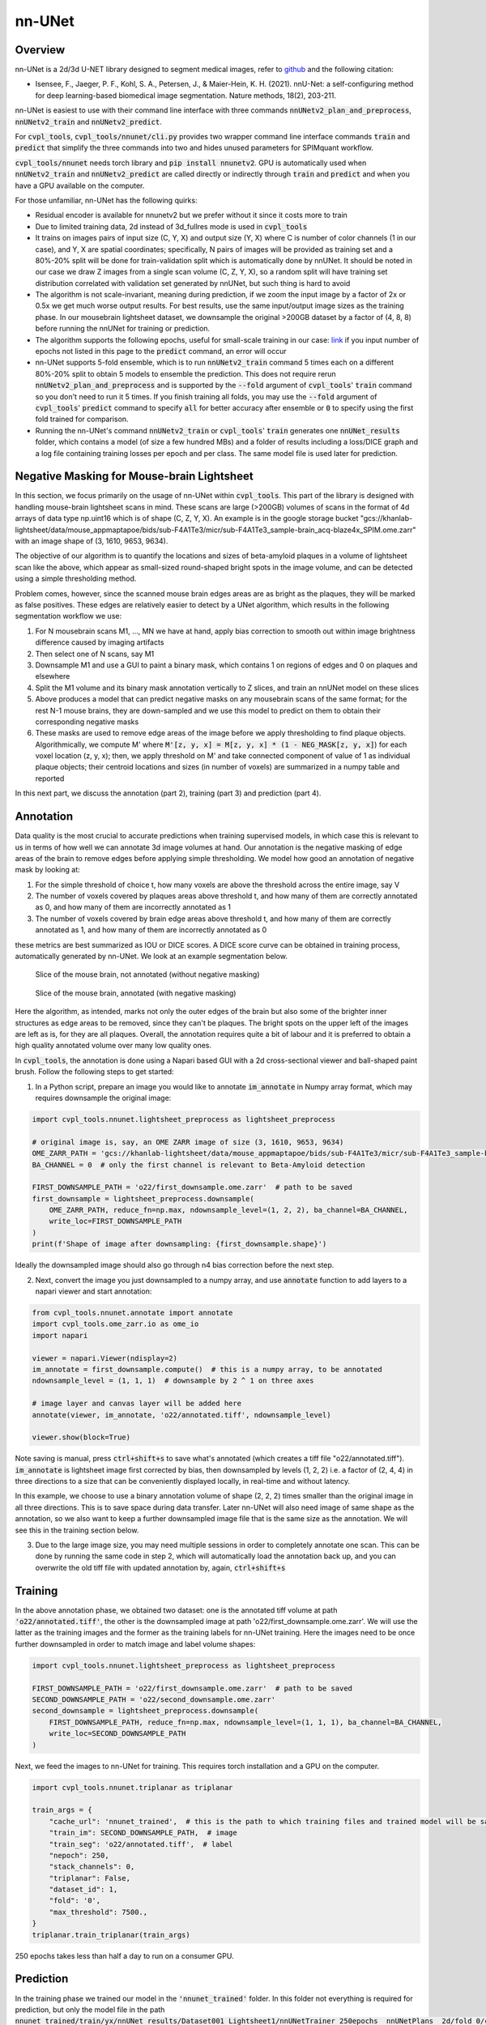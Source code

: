 .. _nnunet:

nn-UNet
#######

Overview
********

nn-UNet is a 2d/3d U-NET library designed to segment medical images, refer to
`github <https://github.com/MIC-DKFZ/nnUNet>`_ and the following citation:

- Isensee, F., Jaeger, P. F., Kohl, S. A., Petersen, J., & Maier-Hein, K. H. (2021). nnU-Net: a self-configuring
  method for deep learning-based biomedical image segmentation. Nature methods, 18(2), 203-211.

nn-UNet is easiest to use with their command line interface with three commands :code:`nnUNetv2_plan_and_preprocess`,
:code:`nnUNetv2_train` and :code:`nnUNetv2_predict`.

For :code:`cvpl_tools`, :code:`cvpl_tools/nnunet/cli.py` provides two
wrapper command line interface commands :code:`train` and :code:`predict` that simplify the three commands into
two and hides unused parameters for SPIMquant workflow.

:code:`cvpl_tools/nnunet` needs torch library and :code:`pip install nnunetv2`. GPU is automatically used when
:code:`nnUNetv2_train` and :code:`nnUNetv2_predict` are called directly or indirectly through :code:`train` and
:code:`predict` and when you have a GPU available on the computer.

For those unfamiliar, nn-UNet has the following quirks:

- Residual encoder is available for nnunetv2 but we prefer without it since it costs more to train

- Due to limited training data, 2d instead of 3d_fullres mode is used in :code:`cvpl_tools`

- It trains on images pairs of input size (C, Y, X) and output size (Y, X) where C is number of color channels
  (1 in our case), and Y, X are spatial coordinates; specifically, N pairs of images will be provided as training
  set and a 80%-20% split will be done for train-validation split which is automatically done by nnUNet. It should
  be noted in our case we draw Z images from a single scan volume (C, Z, Y, X), so a random split will have
  training set distribution correlated with validation set generated by nnUNet, but such thing is hard to avoid

- The algorithm is not scale-invariant, meaning during prediction, if we zoom the input image by a factor of 2x or
  0.5x we get much worse output results. For best results, use the same input/output image sizes as the training
  phase. In our mousebrain lightsheet dataset, we downsample the original >200GB dataset by a factor of (4, 8, 8)
  before running the nnUNet for training or prediction.

- The algorithm supports the following epochs, useful for small-scale training in our case:
  `link <https://github.com/MIC-DKFZ/nnUNet/blob/master/nnunetv2/training/nnUNetTrainer/variants/training_length/nnUNetTrainer_Xepochs.py>`_
  if you input number of epochs not listed in this page to the :code:`predict` command, an error will occur

- nn-UNet supports 5-fold ensemble, which is to run :code:`nnUNetv2_train` command 5 times each on a different
  80%-20% split to obtain 5 models to ensemble the prediction. This does not require rerun :code:`nnUNetv2_plan_and_preprocess`
  and is supported by the :code:`--fold` argument of :code:`cvpl_tools`' :code:`train` command so
  you don't need to run it 5 times. If you finish training all folds, you may use the :code:`--fold` argument of
  :code:`cvpl_tools`' :code:`predict` command to specify :code:`all` for better accuracy after ensemble or
  :code:`0` to specify using the first fold trained for comparison.

- Running the nn-UNet's command :code:`nnUNetv2_train` or :code:`cvpl_tools`' :code:`train` generates one
  :code:`nnUNet_results` folder, which contains a model (of size a few hundred MBs) and a folder of results
  including a loss/DICE graph and a log file containing training losses per epoch and per class. The
  same model file is used later for prediction.


Negative Masking for Mouse-brain Lightsheet
*******************************************

In this section, we focus primarily on the usage of nn-UNet within :code:`cvpl_tools`. This part of the
library is designed with handling mouse-brain lightsheet scans in mind. These scans are large (>200GB)
volumes of scans in the format of 4d arrays of data type np.uint16 which is of shape (C, Z, Y, X). An
example is in the google storage bucket
"gcs://khanlab-lightsheet/data/mouse_appmaptapoe/bids/sub-F4A1Te3/micr/sub-F4A1Te3_sample-brain_acq-blaze4x_SPIM.ome.zarr"
with an image shape of (3, 1610, 9653, 9634).

The objective of our algorithm is to quantify the locations and sizes of beta-amyloid plaques in a volume
of lightsheet scan like the above, which appear as small-sized round-shaped bright spots in the image
volume, and can be detected using a simple thresholding method.

Problem comes, however, since the scanned mouse brain edges areas are as bright as the plaques, they
will be marked as false positives. These edges are relatively easier to detect by a UNet algorithm, which
results in the following segmentation workflow we use:

1. For N mousebrain scans M1, ..., MN we have at hand, apply bias correction to smooth out within image brightness
   difference caused by imaging artifacts

2. Then select one of N scans, say M1

3. Downsample M1 and use a GUI to paint a binary mask, which contains 1 on regions of edges and 0 on plaques and
   elsewhere

4. Split the M1 volume and its binary mask annotation vertically to Z slices, and train an nnUNet model on these slices

5. Above produces a model that can predict negative masks on any mousebrain scans of the same format; for the rest N-1
   mouse brains, they are down-sampled and we use this model to predict on them to obtain their corresponding negative
   masks

6. These masks are used to remove edge areas of the image before we apply thresholding to find plaque objects.
   Algorithmically, we compute M' where :code:`M'[z, y, x] = M[z, y, x] * (1 - NEG_MASK[z, y, x]`) for each
   voxel location (z, y, x); then, we apply threshold on M' and take connected component of value of 1 as individual
   plaque objects; their centroid locations and sizes (in number of voxels) are summarized in a numpy table and
   reported

In this next part, we discuss the annotation (part 2), training (part 3) and prediction (part 4).

Annotation
**********

Data quality is the most crucial to accurate predictions when training supervised models, in which case this is
relevant to us in terms of how well we can annotate 3d image volumes at hand.
Our annotation is the negative masking of edge areas of the
brain to remove edges before applying simple thresholding. We model how good an annotation of negative mask by
looking at:

1. For the simple threshold of choice t, how many voxels are above the threshold across the entire image,
   say V

2. The number of voxels covered by plaques areas above threshold t, and how many of them are correctly annotated
   as 0, and how many of them are incorrectly annotated as 1

3. The number of voxels covered by brain edge areas above threshold t, and how many of them are correctly annotated
   as 1, and how many of them are incorrectly annotated as 0

these metrics are best summarized as IOU or DICE scores. A DICE score curve can be obtained in training process,
automatically generated by nn-UNet. We look at an example segmentation below.

.. figure:: ../assets/mb_unmasked.png
    :alt: Slice of mouse brain, unsegmented

    Slice of the mouse brain, not annotated (without negative masking)

.. figure:: ../assets/mb_masked.png
    :alt: Slice of mouse brain, negative masked

    Slice of the mouse brain, annotated (with negative masking)

Here the algorithm, as intended, marks not only the outer edges of the brain but also some of the brighter inner
structures as edge areas to be removed, since they can't be plaques. The bright spots on the upper left of the images
are left as is, for they are all plaques. Overall, the annotation requires quite a bit of labour and it is preferred
to obtain a high quality annotated volume over many low quality ones.

In :code:`cvpl_tools`, the annotation is done using a Napari based GUI with a 2d cross-sectional viewer and
ball-shaped paint brush. Follow the following steps to get started:

1. In a Python script, prepare an image you would like to annotate :code:`im_annotate` in Numpy array format,
   which may requires downsample the original image:

.. code-block:: Python

    import cvpl_tools.nnunet.lightsheet_preprocess as lightsheet_preprocess

    # original image is, say, an OME ZARR image of size (3, 1610, 9653, 9634)
    OME_ZARR_PATH = 'gcs://khanlab-lightsheet/data/mouse_appmaptapoe/bids/sub-F4A1Te3/micr/sub-F4A1Te3_sample-brain_acq-blaze4x_SPIM.ome.zarr'
    BA_CHANNEL = 0  # only the first channel is relevant to Beta-Amyloid detection

    FIRST_DOWNSAMPLE_PATH = 'o22/first_downsample.ome.zarr'  # path to be saved
    first_downsample = lightsheet_preprocess.downsample(
        OME_ZARR_PATH, reduce_fn=np.max, ndownsample_level=(1, 2, 2), ba_channel=BA_CHANNEL,
        write_loc=FIRST_DOWNSAMPLE_PATH
    )
    print(f'Shape of image after downsampling: {first_downsample.shape}')

Ideally the downsampled image should also go through n4 bias correction before the next step.

2. Next, convert the image you just downsampled to a numpy array, and use :code:`annotate` function to add
   layers to a napari viewer and start annotation:

.. code-block:: Python

    from cvpl_tools.nnunet.annotate import annotate
    import cvpl_tools.ome_zarr.io as ome_io
    import napari

    viewer = napari.Viewer(ndisplay=2)
    im_annotate = first_downsample.compute()  # this is a numpy array, to be annotated
    ndownsample_level = (1, 1, 1)  # downsample by 2 ^ 1 on three axes

    # image layer and canvas layer will be added here
    annotate(viewer, im_annotate, 'o22/annotated.tiff', ndownsample_level)

    viewer.show(block=True)

Note saving is manual, press :code:`ctrl+shift+s` to save what's annotated (which creates a tiff
file "o22/annotated.tiff"). :code:`im_annotate` is lightsheet image first corrected by bias,
then downsampled by levels (1, 2, 2) i.e. a factor of (2, 4, 4) in three directions to a size
that can be conveniently displayed locally, in real-time and without latency.

In this example, we choose to use a binary annotation volume of shape (2, 2, 2) times smaller than the
original image in all three directions. This is to save space during data transfer. Later nn-UNet will
also need image of same shape as the annotation, so we also want to keep a further downsampled image
file that is the same size as the annotation. We will see this in the training section below.

3. Due to the large image size, you may need multiple sessions in order to completely annotate one
   scan. This can be done by running the same code in step 2, which will automatically load the annotation
   back up, and you can overwrite the old tiff file with updated annotation by, again, :code:`ctrl+shift+s`

Training
********

In the above annotation phase, we obtained two dataset: one is the annotated tiff volume at path
:code:`'o22/annotated.tiff'`, the other is the downsampled image at path 'o22/first_downsample.ome.zarr'. We
will use the latter as the training images and the former as the training labels for nn-UNet training.
Here the images need to be once further downsampled in order to match image and label volume shapes:

.. code-block:: Python

    import cvpl_tools.nnunet.lightsheet_preprocess as lightsheet_preprocess

    FIRST_DOWNSAMPLE_PATH = 'o22/first_downsample.ome.zarr'  # path to be saved
    SECOND_DOWNSAMPLE_PATH = 'o22/second_downsample.ome.zarr'
    second_downsample = lightsheet_preprocess.downsample(
        FIRST_DOWNSAMPLE_PATH, reduce_fn=np.max, ndownsample_level=(1, 1, 1), ba_channel=BA_CHANNEL,
        write_loc=SECOND_DOWNSAMPLE_PATH
    )

Next, we feed the images to nn-UNet for training. This requires torch installation and a GPU on the
computer.

.. code-block:: Python

    import cvpl_tools.nnunet.triplanar as triplanar

    train_args = {
        "cache_url": 'nnunet_trained',  # this is the path to which training files and trained model will be saved
        "train_im": SECOND_DOWNSAMPLE_PATH,  # image
        "train_seg": 'o22/annotated.tiff',  # label
        "nepoch": 250,
        "stack_channels": 0,
        "triplanar": False,
        "dataset_id": 1,
        "fold": '0',
        "max_threshold": 7500.,
    }
    triplanar.train_triplanar(train_args)

250 epochs takes less than half a day to run on a consumer GPU.

Prediction
**********

In the training phase we trained our model in the :code:`'nnunet_trained'` folder. In this folder not everything
is required for prediction, but only the model file in the path
:code:`nnunet_trained/train/yx/nnUNet_results/Dataset001_Lightsheet1/nnUNetTrainer_250epochs__nnUNetPlans__2d/fold_0/checkpoint_final.pth`
is required. Therefore to reduce file size when you copy this file to other machines for inference, you can
remove the raw and preprocessed folder as well as the :code:`checkpoint_best.pth` model. Pack the :code:`nnunet_trained`
folder for prediction, as you will need to specify the this path during prediction.

nn-UNet prediction takes 3 main arguments:

1. Path to your nn-UNet trained folder

2. is the tiff file to predict

3. output tiff path

Below gives an example snippet carrying out the prediction on tiff images:

.. code-block:: Python

    import cvpl_tools.nnunet.triplanar as triplanar

    pred_args = {
        "cache_url": 'nnunet_trained',
        "test_im": SECOND_DOWNSAMPLE_CORR_PATH,
        "test_seg": None,
        "output": 'output.tiff',
        "dataset_id": 1,
        "fold": '0',
        "triplanar": False,
        "penalize_edge": False,
        "weights": None,
        "use_cache": False,
    }
    triplanar.predict_triplanar(pred_args)

Here we are predicting on the training set at SECOND_DOWNSAMPLE_CORR_PATH. In practice we replace this with
other downsampled and corrected mousebrain lightsheet scan volumes. The prediction will automatically use
CPU if GPU is not available; or use GPU if one is. Output tiff can be found at 'output.tiff', which should
be the same size as input volume.

Tips on prediction quality:

1. Five fold training or prediction can be specified by setting "fold" to "all". This will improve accuracy
slightly but takes 5 times the computation resource to train or predict.

2. The tri-planar option will predict the volume in z/y/x three ways and merge the results, which takes 3 times
the computation to train or predict. This significantly increases accuracy, but the result mask is often not
desirable. This is because the ensembed mask often flickers in local areas and can affect contour counting in
our application, and is harder to interpret when looking through yx cross-sectional plane.

Annotation Using Syglass
************************

Alternative to Napari, you may use `Syglass <https://www.syglass.io/>`_ to annotate the volume. The steps are
as follows:

1. Acquire license key and prepare VR equipments and a VR platform such as SteamVR
2. Open Syglass and create a new project from the ome zarr image, then right click the project to "Add Mask"
   to the volume
3. In the Syglass, click the VR button to turn on VR, connecting to SteamVR, at which point you should
   see headset display the Syglass environment
4. Open the project, and adjust the settings in the menu to optimize data display; use the ROI tool to
   annotate the volume
5. Click the save button in ROI tool menu to save annotation; the saved ROI can be exported as a stack of
   tiff files using the Project > ROI tab

Misc:

- ROI tool has an important setting named resolution level; when painting, set this to max since we need
  the highest mask resolution possible to accurately capture the edges of the brain region. Also turn on
  the fixed resolution level setting just below it.
- Cross sectioning tool has the function to display raw data patch, but this 2d view uses the same set of
  settings as 3d view which often would not be able to optimize both. But you can save a separate setting
  of threshold, window, brightness... etc. by using the "1" "2" "3" buttons located beside the save icon
  in the settings menu.
- The engineers at Syglass is very helpful and responsive to requests, contacted at "info@syglass.io". I
  have solved a few issues with OME ZARR and Syglass usage by contacting support this way.


